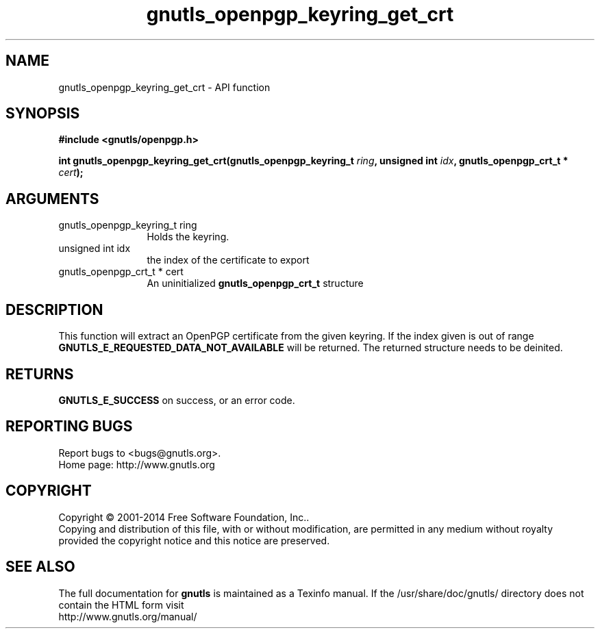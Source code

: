 .\" DO NOT MODIFY THIS FILE!  It was generated by gdoc.
.TH "gnutls_openpgp_keyring_get_crt" 3 "3.3.13" "gnutls" "gnutls"
.SH NAME
gnutls_openpgp_keyring_get_crt \- API function
.SH SYNOPSIS
.B #include <gnutls/openpgp.h>
.sp
.BI "int gnutls_openpgp_keyring_get_crt(gnutls_openpgp_keyring_t " ring ", unsigned int " idx ", gnutls_openpgp_crt_t * " cert ");"
.SH ARGUMENTS
.IP "gnutls_openpgp_keyring_t ring" 12
Holds the keyring.
.IP "unsigned int idx" 12
the index of the certificate to export
.IP "gnutls_openpgp_crt_t * cert" 12
An uninitialized \fBgnutls_openpgp_crt_t\fP structure
.SH "DESCRIPTION"
This function will extract an OpenPGP certificate from the given
keyring.  If the index given is out of range
\fBGNUTLS_E_REQUESTED_DATA_NOT_AVAILABLE\fP will be returned. The
returned structure needs to be deinited.
.SH "RETURNS"
\fBGNUTLS_E_SUCCESS\fP on success, or an error code.
.SH "REPORTING BUGS"
Report bugs to <bugs@gnutls.org>.
.br
Home page: http://www.gnutls.org

.SH COPYRIGHT
Copyright \(co 2001-2014 Free Software Foundation, Inc..
.br
Copying and distribution of this file, with or without modification,
are permitted in any medium without royalty provided the copyright
notice and this notice are preserved.
.SH "SEE ALSO"
The full documentation for
.B gnutls
is maintained as a Texinfo manual.
If the /usr/share/doc/gnutls/
directory does not contain the HTML form visit
.B
.IP http://www.gnutls.org/manual/
.PP
